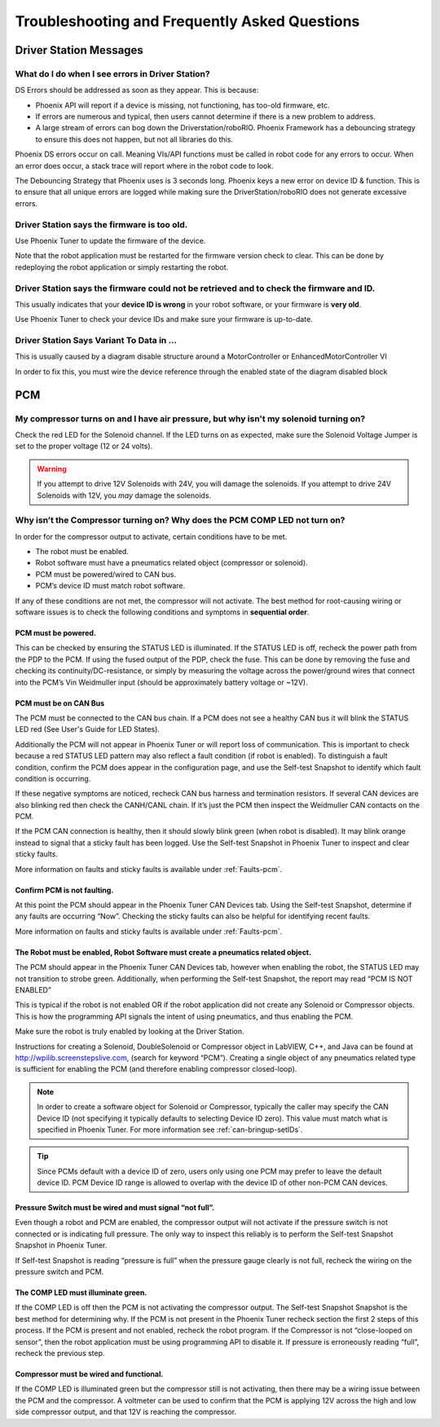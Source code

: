 Troubleshooting and Frequently Asked Questions
========================================================================================================

Driver Station Messages
~~~~~~~~~~~~~~~~~~~~~~~~~~~~~~~~~~~~~~~~~~~~~~~~~~~~~~~~~~~~~~~~~~~~~

What do I do when I see errors in Driver Station?
------------------------------------------------------------------------------------------------
DS Errors should be addressed as soon as they appear. This is because:

- Phoenix API will report if a device is missing, not functioning, has too-old firmware, etc.
- If errors are numerous and typical, then users cannot determine if there is a new problem to address.
- A large stream of errors can bog down the Driverstation/roboRIO. Phoenix Framework has a debouncing strategy to ensure this does not happen, but not all libraries do this.

Phoenix DS errors occur on call. Meaning VIs/API functions must be called in robot code for any errors to occur.
When an error does occur, a stack trace will report where in the robot code to look.

The Debouncing Strategy that Phoenix uses is 3 seconds long. 
Phoenix keys a new error on device ID & function. This is to ensure that all unique errors are logged while making sure the DriverStation/roboRIO does not generate excessive errors.

Driver Station says the firmware is too old.
------------------------------------------------------------------------------------------------

.. image:: img/faq-1.png

Use Phoenix Tuner to update the firmware of the device.

Note that the robot application must be restarted for the firmware version check to clear. This can be done by redeploying the robot application or simply restarting the robot.

Driver Station says the firmware could not be retrieved and to check the firmware and ID.
------------------------------------------------------------------------------------------------

.. image:: img/faq-2.png

This usually indicates that your **device ID is wrong** in your robot software, or your firmware is **very old**.

Use Phoenix Tuner to check your device IDs and make sure your firmware is up-to-date.

Driver Station Says Variant To Data in ...
------------------------------------------------------------------------------------------------

.. image:: img/faq-3.png

This is usually caused by a diagram disable structure around a MotorController or EnhancedMotorController VI

.. image:: img/faq-4.png

In order to fix this, you must wire the device reference through the enabled state of the diagram disabled block

.. image:: img/faq-5.png

.. image:: img/faq-6.png


PCM
~~~~~~~~~~~~~~~~~~~~~~~~~~~~~~~~~~~~~~~~~~~~~~~~~~~~~~~~~~~~~~~~~~~~~

My compressor turns on and I have air pressure, but why isn't my solenoid turning on?
------------------------------------------------------------------------------------------------

Check the red LED for the Solenoid channel.  If the LED turns on as expected, make sure the Solenoid Voltage Jumper is set to the proper voltage (12 or 24 volts).

.. image:: img/pcm-sol-jumper.png

.. warning:: If you attempt to drive 12V Solenoids with 24V, you will damage the solenoids.  If you attempt to drive 24V Solenoids with 12V, you *may* damage the solenoids.


Why isn’t the Compressor turning on? Why does the PCM COMP LED not turn on? 
------------------------------------------------------------------------------------------------

In order for the compressor output to activate, certain conditions have to be met.

- The robot must be enabled.
- Robot software must have a pneumatics related object (compressor or solenoid).
- PCM must be powered/wired to CAN bus.
- PCM’s device ID must match robot software.

If any of these conditions are not met, the compressor will not activate. The best method for root-causing wiring or software issues is to check the following conditions and symptoms in **sequential order**. 


PCM must be powered.
^^^^^^^^^^^^^^^^^^^^^^^^^^^^^^^^^^^^^^^^^^^^^^^^^^^^^^^^^^^^^^^^^^^^^^^^^^

This can be checked by ensuring the STATUS LED is illuminated. If the STATUS LED is off, recheck the power path from the PDP to the PCM. If using the fused output of the PDP, check the fuse. This can be done by removing the fuse and checking its continuity/DC-resistance, or simply by measuring the voltage across the power/ground wires that connect into the PCM’s Vin Weidmuller input (should be approximately battery voltage or ~12V).


PCM must be on CAN Bus
^^^^^^^^^^^^^^^^^^^^^^^^^^^^^^^^^^^^^^^^^^^^^^^^^^^^^^^^^^^^^^^^^^^^^^^^^^
The PCM must be connected to the CAN bus chain. If a PCM does not see a healthy CAN bus it will blink the STATUS LED red (See User's Guide for LED States).

Additionally the PCM will not appear in Phoenix Tuner or will report loss of communication. This is important to check because a red STATUS LED pattern may also reflect a fault condition (if robot is enabled). To distinguish a fault condition, confirm the PCM does appear in the configuration page, and use the Self-test Snapshot to identify which fault condition is occurring.

If these negative symptoms are noticed, recheck CAN bus harness and termination resistors. If several CAN devices are also blinking red then check the CANH/CANL chain. If it’s just the PCM then inspect the Weidmuller CAN contacts on the PCM.

If the PCM CAN connection is healthy, then it should slowly blink green (when robot is disabled). It may blink orange instead to signal that a sticky fault has been logged. Use the Self-test Snapshot in Phoenix Tuner to inspect and clear sticky faults.

More information on faults and sticky faults is available under :ref:`Faults-pcm`.

Confirm PCM is not faulting.
^^^^^^^^^^^^^^^^^^^^^^^^^^^^^^^^^^^^^^^^^^^^^^^^^^^^^^^^^^^^^^^^^^^^^^^^^^
At this point the PCM should appear in the Phoenix Tuner CAN Devices tab. Using the Self-test Snapshot, determine if any faults are occurring “Now”. Checking the sticky faults can also be helpful for identifying recent faults. 

.. image:: img/pcm-selftest-1.png

More information on faults and sticky faults is available under :ref:`Faults-pcm`.


The Robot must be enabled, Robot Software must create a pneumatics related object.
^^^^^^^^^^^^^^^^^^^^^^^^^^^^^^^^^^^^^^^^^^^^^^^^^^^^^^^^^^^^^^^^^^^^^^^^^^^^^^^^^^^^^^^^^^^^^^^^^^^^^^^^^^^^^^
The PCM should appear in the Phoenix Tuner CAN Devices tab, however when enabling the robot, the STATUS LED may not transition to strobe green. Additionally, when performing the Self-test Snapshot, the report may read “PCM IS NOT ENABLED”

.. image:: img/pcm-selftest-2.png

This is typical if the robot is not enabled OR if the robot application did not create any Solenoid or Compressor objects. This is how the programming API signals the intent of using pneumatics, and thus enabling the PCM. 

Make sure the robot is truly enabled by looking at the Driver Station.

Instructions for creating a Solenoid, DoubleSolenoid or Compressor object in LabVIEW, C++, and Java can be found at http://wpilib.screenstepslive.com, (search for keyword “PCM”). Creating a single object of any pneumatics related type is sufficient for enabling the PCM (and therefore enabling compressor closed-loop).

.. note:: In order to create a software object for Solenoid or Compressor, typically the caller may specify the CAN Device ID (not specifying it typically defaults to selecting Device ID zero). This value must match what is specified in Phoenix Tuner. For more information see :ref:`can-bringup-setIDs`.

.. tip:: Since PCMs default with a device ID of zero, users only using one PCM may prefer to leave the default device ID. PCM Device ID range is allowed to overlap with the device ID of other non-PCM CAN devices.


Pressure Switch must be wired and must signal “not full”.
^^^^^^^^^^^^^^^^^^^^^^^^^^^^^^^^^^^^^^^^^^^^^^^^^^^^^^^^^^^^^^^^^^^^^^^^^^^^^^^^^^^^^^^^^^^^^^^^^^^^^^^^^^^^^^

Even though a robot and PCM are enabled, the compressor output will not activate if the pressure switch is not connected or is indicating full pressure. The only way to inspect this reliably is to perform the Self-test Snapshot Snapshot in Phoenix Tuner.

.. image:: img/pcm-selftest-3.png

If Self-test Snapshot is reading “pressure is full” when the pressure gauge clearly is not full, recheck the wiring on the pressure switch and PCM. 


The COMP LED must illuminate green.
^^^^^^^^^^^^^^^^^^^^^^^^^^^^^^^^^^^^^^^^^^^^^^^^^^^^^^^^^^^^^^^^^^^^^^^^^^^^^^^^^^^^^^^^^^^^^^^^^^^^^^^^^^^^^^
If the COMP LED is off then the PCM is not activating the compressor output. The Self-test Snapshot Snapshot is the best method for determining why. If the PCM is not present in the Phoenix Tuner recheck section the first 2 steps of this process. If the PCM is present and not enabled, recheck the robot program. If the Compressor is not “close-looped on sensor”, then the robot application must be using programming API to disable it. If pressure is erroneously reading “full”, recheck the previous step.


Compressor must be wired and functional.
^^^^^^^^^^^^^^^^^^^^^^^^^^^^^^^^^^^^^^^^^^^^^^^^^^^^^^^^^^^^^^^^^^^^^^^^^^^^^^^^^^^^^^^^^^^^^^^^^^^^^^^^^^^^^^
If the COMP LED is illuminated green but the compressor still is not activating, then there may be a wiring issue between the PCM and the compressor. A voltmeter can be used to confirm that the PCM is applying 12V across the high and low side compressor output, and that 12V is reaching the compressor.